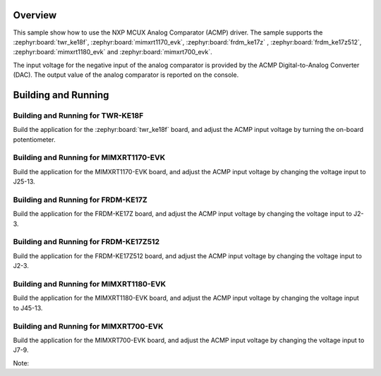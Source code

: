 .. zephyr:code-sample:: mcux_acmp
   :name: NXP MCUX Analog Comparator (ACMP)
   :relevant-api: sensor_interface

   Get analog comparator data from an NXP MCUX Analog Comparator (ACMP).

Overview
********

This sample show how to use the NXP MCUX Analog Comparator (ACMP) driver. The
sample supports the :zephyr:board:`twr_ke18f`, :zephyr:board:`mimxrt1170_evk`, :zephyr:board:`frdm_ke17z`
, :zephyr:board:`frdm_ke17z512`, :zephyr:board:`mimxrt1180_evk` and :zephyr:board:`mimxrt700_evk`.

The input voltage for the negative input of the analog comparator is
provided by the ACMP Digital-to-Analog Converter (DAC). The output value
of the analog comparator is reported on the console.

Building and Running
********************

Building and Running for TWR-KE18F
==================================
Build the application for the :zephyr:board:`twr_ke18f` board, and adjust the
ACMP input voltage by turning the on-board potentiometer.

.. zephyr-app-commands::
   :zephyr-app: samples/sensor/mcux_acmp
   :board: twr_ke18f
   :goals: flash
   :compact:

Building and Running for MIMXRT1170-EVK
=======================================
Build the application for the MIMXRT1170-EVK board, and adjust the
ACMP input voltage by changing the voltage input to J25-13.

.. zephyr-app-commands::
   :zephyr-app: samples/sensor/mcux_acmp
   :board: mimxrt1170_evk/mimxrt1176/cm7
   :goals: flash
   :compact:

Building and Running for FRDM-KE17Z
===================================
Build the application for the FRDM-KE17Z board, and adjust the
ACMP input voltage by changing the voltage input to J2-3.

.. zephyr-app-commands::
   :zephyr-app: samples/sensor/mcux_acmp
   :board: frdm_ke17z
   :goals: flash
   :compact:

Building and Running for FRDM-KE17Z512
======================================
Build the application for the FRDM-KE17Z512 board, and adjust the
ACMP input voltage by changing the voltage input to J2-3.

.. zephyr-app-commands::
   :zephyr-app: samples/sensor/mcux_acmp
   :board: frdm_ke17z512
   :goals: flash
   :compact:

Building and Running for MIMXRT1180-EVK
=======================================
Build the application for the MIMXRT1180-EVK board, and adjust the
ACMP input voltage by changing the voltage input to J45-13.

.. zephyr-app-commands::
   :zephyr-app: samples/sensor/mcux_acmp
   :board: mimxrt1180_evk/mimxrt1189/cm33
   :goals: flash
   :compact:

.. zephyr-app-commands::
   :zephyr-app: samples/sensor/mcux_acmp
   :board: mimxrt1180_evk/mimxrt1189/cm7
   :goals: flash
   :compact:

Building and Running for MIMXRT700-EVK
=======================================
Build the application for the MIMXRT700-EVK board, and adjust the
ACMP input voltage by changing the voltage input to J7-9.

Note:

.. zephyr-app-commands::
   :zephyr-app: samples/sensor/mcux_acmp
   :board: mimxrt700_evk/mimxrt798s/cm33_cpu0
   :goals: flash
   :compact:

.. zephyr-app-commands::
   :zephyr-app: samples/sensor/mcux_acmp
   :board: mimxrt700_evk/mimxrt798s/cm33_cpu1
   :goals: flash
   :compact:
